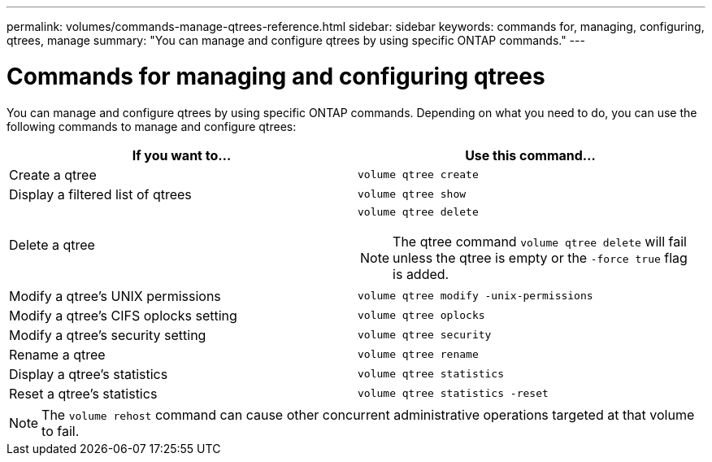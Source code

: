 ---
permalink: volumes/commands-manage-qtrees-reference.html
sidebar: sidebar
keywords: commands for, managing, configuring, qtrees, manage
summary: "You can manage and configure qtrees by using specific ONTAP commands."
---

= Commands for managing and configuring qtrees
:icons: font
:imagesdir: ../media/

[.lead]
You can manage and configure qtrees by using specific ONTAP commands. Depending on what you need to do, you can use the following commands to manage and configure qtrees:

|===

h| If you want to... h| Use this command...

a|
Create a qtree
a|
`volume qtree create`
a|
Display a filtered list of qtrees
a|
`volume qtree show`
a|
Delete a qtree
a|
`volume qtree delete`

NOTE: The qtree command `volume qtree delete` will fail unless the qtree is empty or the `-force true` flag is added.

a|
Modify a qtree's UNIX permissions
a|
`volume qtree modify -unix-permissions`
a|
Modify a qtree's CIFS oplocks setting
a|
`volume qtree oplocks`
a|
Modify a qtree's security setting
a|
`volume qtree security`
a|
Rename a qtree
a|
`volume qtree rename`
a|
Display a qtree's statistics
a|
`volume qtree statistics`
a|
Reset a qtree's statistics
a|
`volume qtree statistics -reset`

|===

[NOTE]
====
The `volume rehost` command can cause other concurrent administrative operations targeted at that volume to fail.
====

// ONTAPDOC-1818 2024-6-25
